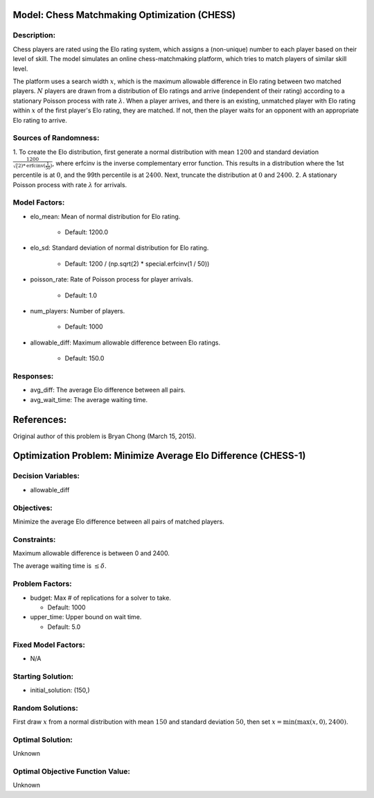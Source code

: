 Model: Chess Matchmaking Optimization (CHESS)
=============================================

Description:
------------
Chess players are rated using the Elo rating system, which assigns a (non-unique)
number to each player based on their level of skill. The model simulates an online
chess-matchmaking platform, which tries to match players of similar skill level.

The platform uses a search width :math:`x`, which is the maximum allowable difference
in Elo rating between two matched players. :math:`N` players are drawn from a distribution
of Elo ratings and arrive (independent of their rating) according to a stationary
Poisson process with rate :math:`\lambda`. When a player arrives, and there is an existing,
unmatched player with Elo rating within :math:`x` of the first player's Elo rating, they
are matched. If not, then the player waits for an opponent with an appropriate Elo
rating to arrive.

Sources of Randomness:
----------------------
1. To create the Elo distribution, first generate a normal distribution with mean
:math:`1200` and standard deviation :math:`\frac{1200}{\sqrt(2)*\text{erfcinv}(\frac{1}{50})}`,
where erfcinv is the inverse complementary error function. This results in a distribution
where the 1st percentile is at :math:`0`, and the 99th percentile is at :math:`2400`.
Next, truncate the distribution at :math:`0` and :math:`2400`.
2. A stationary Poisson process with rate :math:`\lambda` for arrivals.

Model Factors:
--------------
* elo_mean: Mean of normal distribution for Elo rating.

    * Default: 1200.0

* elo_sd: Standard deviation of normal distribution for Elo rating.

    * Default: 1200 / (np.sqrt(2) * special.erfcinv(1 / 50))

* poisson_rate: Rate of Poisson process for player arrivals.

    * Default: 1.0

* num_players: Number of players.

    * Default: 1000

* allowable_diff: Maximum allowable difference between Elo ratings.

    * Default: 150.0

Responses:
----------
* avg_diff: The average Elo difference between all pairs.

* avg_wait_time: The average waiting time.

References:
===========
Original author of this problem is Bryan Chong (March 15, 2015).




Optimization Problem: Minimize Average Elo Difference (CHESS-1)
===============================================================

Decision Variables:
-------------------
* allowable_diff

Objectives:
-----------
Minimize the average Elo difference between all pairs of matched players.

Constraints:
------------
Maximum allowable difference is between 0 and 2400.

The average waiting time is :math:`\leq \delta`.

Problem Factors:
----------------
* budget: Max # of replications for a solver to take.

  * Default: 1000
  
* upper_time: Upper bound on wait time.

  * Default: 5.0

Fixed Model Factors:
--------------------
* N/A

Starting Solution: 
------------------
* initial_solution: (150,)

Random Solutions: 
-----------------
First draw :math:`x` from a normal distribution with mean :math:`150` and standard
deviation :math:`50`, then set :math:`x = \min(\max(x, 0), 2400)`.

Optimal Solution:
-----------------
Unknown

Optimal Objective Function Value:
---------------------------------
Unknown